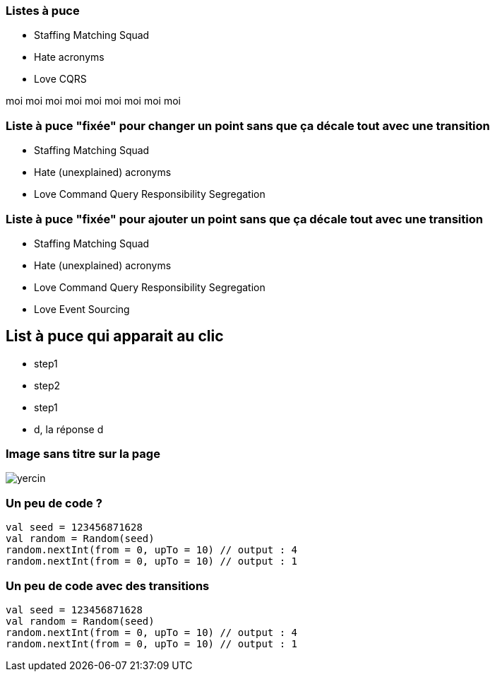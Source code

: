 [transition="slide-in fade-out"]
=== Listes à puce

[.same]
--
* Staffing Matching Squad
* Hate acronyms
* Love CQRS
--

[.notes]
--
moi moi moi moi moi moi moi moi moi
--


[transition="fade"]
=== Liste à puce "fixée" pour changer un point sans que ça décale tout avec une transition

[.same]
--
* Staffing Matching Squad
* Hate (unexplained) acronyms
* Love Command Query Responsibility Segregation
--


[transition="fade-in slide-out"]
=== Liste à puce "fixée" pour ajouter un point sans que ça décale tout avec une transition

[.same]
--
* Staffing Matching Squad
* Hate (unexplained) acronyms
* Love Command Query Responsibility Segregation
* Love Event Sourcing
--

== List à puce qui apparait au clic

[%steps]
* step1
* step2
* step1
* d, la réponse d


[%notitle]
=== Image sans titre sur la page

image::yercin.jpg[]

=== Un peu de code ?

[source, kotlin, highlight=1]
val seed = 123456871628
val random = Random(seed)
random.nextInt(from = 0, upTo = 10) // output : 4
random.nextInt(from = 0, upTo = 10) // output : 1


=== Un peu de code avec des transitions

[source, kotlin, highlight="..|1|2,4"]
----
val seed = 123456871628
val random = Random(seed)
random.nextInt(from = 0, upTo = 10) // output : 4
random.nextInt(from = 0, upTo = 10) // output : 1
----
